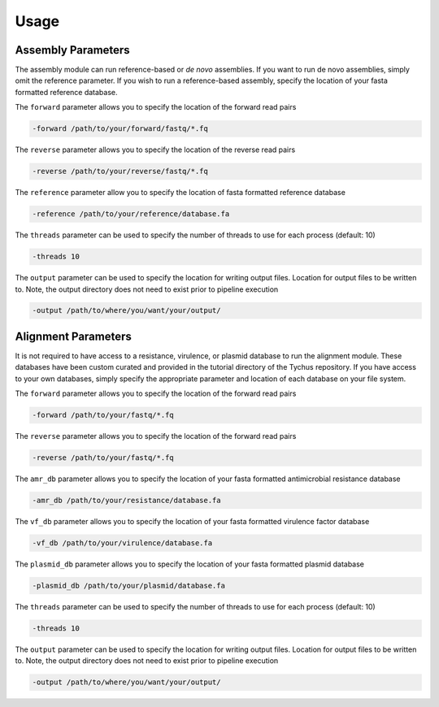 Usage
=====

Assembly Parameters
-------------------

The assembly module can run reference-based or *de novo* assemblies. If you want to run de novo assemblies, simply omit the reference parameter. If you wish to run a reference-based assembly, specify the location of your fasta formatted reference database.

The ``forward`` parameter allows you to specify the location of the forward read pairs

.. code-block:: console

   -forward /path/to/your/forward/fastq/*.fq

The ``reverse`` parameter allows you to specify the location of the reverse read pairs

.. code-block:: console

   -reverse /path/to/your/reverse/fastq/*.fq

The ``reference`` parameter allow you to specify the location of fasta formatted reference database

.. code-block:: console

   -reference /path/to/your/reference/database.fa

The ``threads`` parameter can be used to specify the number of threads to use for each process (default: 10)

.. code-block:: console

   -threads 10

The ``output`` parameter can be used to specify the location for writing output files. Location for output files to be written to. Note, the output directory does not need to exist prior to pipeline execution

.. code-block:: console

   -output /path/to/where/you/want/your/output/

Alignment Parameters
--------------------

It is not required to have access to a resistance, virulence, or plasmid database to run the alignment module. These databases have been custom curated and provided in the tutorial directory of the Tychus repository. If you have access to your own databases, simply specify the appropriate parameter and location of each database on your file system.

The ``forward`` parameter allows you to specify the location of the forward read pairs

.. code-block:: console

   -forward /path/to/your/fastq/*.fq

The ``reverse`` parameter allows you to specify the location of the forward read pairs

.. code-block:: console

   -reverse /path/to/your/fastq/*.fq

The ``amr_db`` parameter allows you to specify the location of your fasta formatted antimicrobial resistance database

.. code-block:: console

   -amr_db /path/to/your/resistance/database.fa

The ``vf_db`` parameter allows you to specify the location of your fasta formatted virulence factor database

.. code-block:: console

   -vf_db /path/to/your/virulence/database.fa

The ``plasmid_db`` parameter allows you to specify the location of your fasta formatted plasmid database

.. code-block:: console

   -plasmid_db /path/to/your/plasmid/database.fa

The ``threads`` parameter can be used to specify the number of threads to use for each process (default: 10)

.. code-block:: console

   -threads 10

The ``output`` parameter can be used to specify the location for writing output files. Location for output files to be written to. Note, the output directory does not need to exist prior to pipeline execution

.. code-block:: console

   -output /path/to/where/you/want/your/output/

